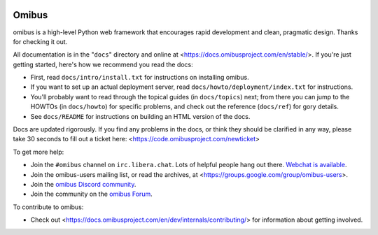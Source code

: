 .. image:: https://dl.circleci.com/status-badge/img/gh/maferelo/solaris-python/tree/main.svg?style=svg
        :target: https://dl.circleci.com/status-badge/redirect/gh/maferelo/solaris-python/tree/main

======
Omibus
======

omibus is a high-level Python web framework that encourages rapid development
and clean, pragmatic design. Thanks for checking it out.

All documentation is in the "``docs``" directory and online at
<https://docs.omibusproject.com/en/stable/>. If you're just getting started,
here's how we recommend you read the docs:

* First, read ``docs/intro/install.txt`` for instructions on installing omibus.

* If you want to set up an actual deployment server, read
  ``docs/howto/deployment/index.txt`` for instructions.

* You'll probably want to read through the topical guides (in ``docs/topics``)
  next; from there you can jump to the HOWTOs (in ``docs/howto``) for specific
  problems, and check out the reference (``docs/ref``) for gory details.

* See ``docs/README`` for instructions on building an HTML version of the docs.

Docs are updated rigorously. If you find any problems in the docs, or think
they should be clarified in any way, please take 30 seconds to fill out a
ticket here: <https://code.omibusproject.com/newticket>

To get more help:

* Join the ``#omibus`` channel on ``irc.libera.chat``. Lots of helpful people
  hang out there. `Webchat is available <https://web.libera.chat/#omibus>`_.

* Join the omibus-users mailing list, or read the archives, at
  <https://groups.google.com/group/omibus-users>.

* Join the `omibus Discord community <https://discord.gg/xcRH6mN4fa>`_.

* Join the community on the `omibus Forum <https://forum.omibusproject.com/>`_.

To contribute to omibus:

* Check out <https://docs.omibusproject.com/en/dev/internals/contributing/> for
  information about getting involved.
